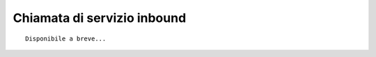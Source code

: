 ============================
Chiamata di servizio inbound
============================

::

     Disponibile a breve...